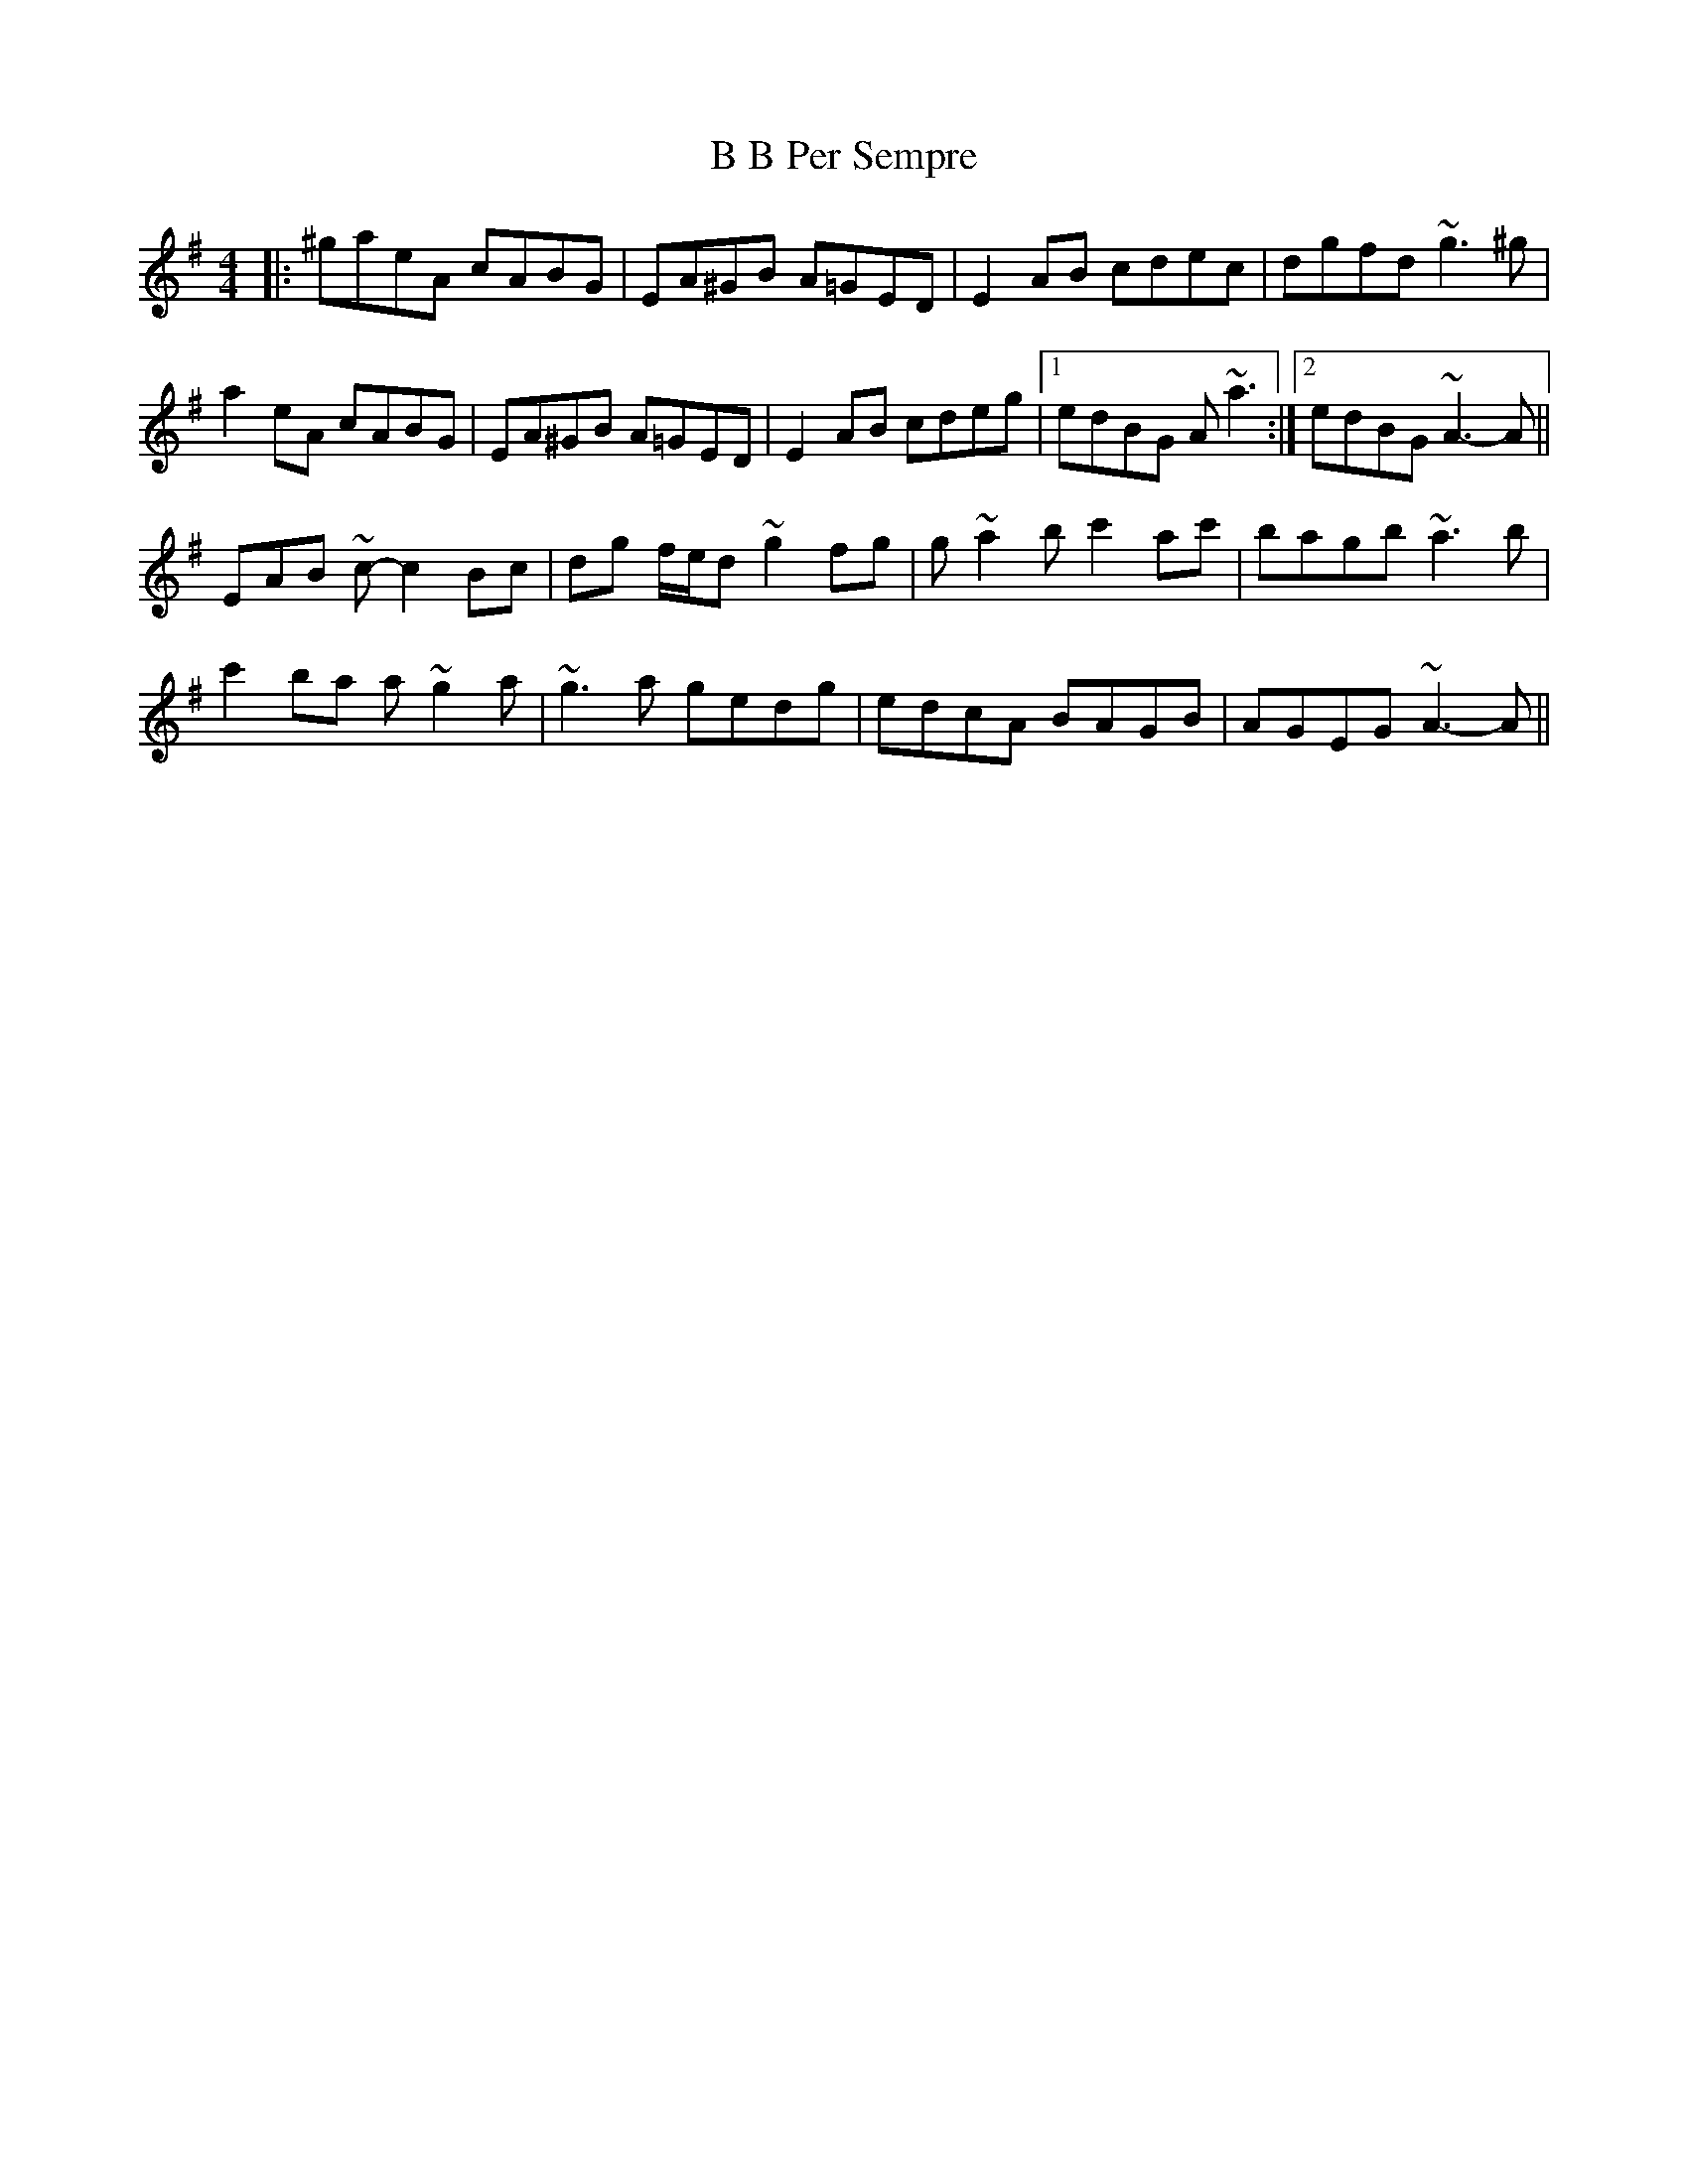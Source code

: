 X: 2245
T: B B Per Sempre
R: reel
M: 4/4
K: Adorian
|:^gaeA cABG|EA^GB A=GED|E2 AB cdec|dgfd ~g3 ^g|
a2 eA cABG|EA^GB A=GED|E2 AB cdeg|1 edBG A ~a3:|2 edBG ~A3- A||
EAB ~c- c2 Bc|dg f/e/d ~g2 fg|g ~a2 b c'2 ac'|bagb ~a3 b|
c'2 ba a ~g2 a|~g3 a gedg|edcA BAGB|AGEG ~A3- A||


